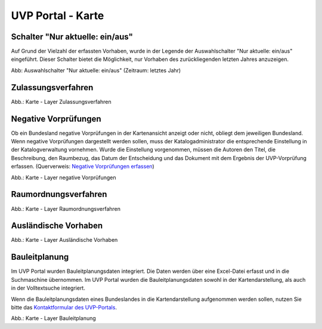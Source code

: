 UVP Portal - Karte
==================


Schalter "Nur aktuelle: ein/aus"
---------------------------------------

Auf Grund der Vielzahl der erfassten Vorhaben, wurde in der Legende der Auswahlschalter "Nur aktuelle: ein/aus" eingeführt. Dieser Schalter bietet die Möglichkeit, nur Vorhaben des zurückliegenden letzten Jahres anzuzeigen.

.. image:: ../img-ige-ng/karte/karte_auswahlschalter_nur-aktuelle.png

Abb: Auswahlschalter "Nur aktuelle: ein/aus" (Zeitraum: letztes Jahr)


Zulassungsverfahren
-------------------

.. image:: ../img-ige-ng/karte/karte_layer-zulassungsverfahren.png

Abb.: Karte - Layer Zulassungsverfahren


Negative Vorprüfungen
---------------------

Ob ein Bundesland negative Vorprüfungen in der Kartenansicht anzeigt oder nicht, obliegt dem jeweiligen Bundesland. Wenn negative Vorprüfungen dargestellt werden sollen, muss der Katalogadministrator die entsprechende Einstellung in der Katalogverwaltung vornehmen. Wurde die Einstellung vorgenommen, müssen die Autoren den Titel, die Beschreibung, den Raumbezug, das Datum der Entscheidung und das Dokument mit dem Ergebnis der UVP-Vorprüfung erfassen. (Querverweis: `Negative Vorprüfungen erfassen <https://uvp-verbund-bedienungsanleitung.readthedocs.io/de/igeng/uvp-verfahren/ige-ng_erfassung-von-negativen-vorpruefungen.html>`_)

.. image:: ../img-ige-ng/karte/karte_layer-negative-vorpruefungen.png

Abb.: Karte - Layer negative Vorprüfungen


Raumordnungsverfahren
---------------------

.. image:: ../img-ige-ng/karte/karte_layer-raumordnungsverfahren.png

Abb.: Karte - Layer Raumordnungsverfahren


Ausländische Vorhaben
---------------------

.. image:: ../img-ige-ng/karte/karte_layer-auslaendische-vorhaben.png

Abb.: Karte - Layer Ausländische Vorhaben


Bauleitplanung
--------------

Im UVP Portal wurden Bauleitplanungsdaten integriert. Die Daten werden über eine Excel-Datei erfasst und in die Suchmaschine übernommen. Im UVP Portal wurden die Bauleitplanungsdaten sowohl in der Kartendarstellung, als auch in der Volltextsuche integriert.

Wenn die Bauleitplanungsdaten eines Bundeslandes in die Kartendarstellung aufgenommen werden sollen, nutzen Sie bitte das `Kontaktformular des UVP-Portals <https://www.uvp-verbund.de/kontakt>`_.

.. image:: ../img-ige-ng/karte/karte_layer-bauleitplanung.png

Abb.: Karte - Layer Bauleitplanung
